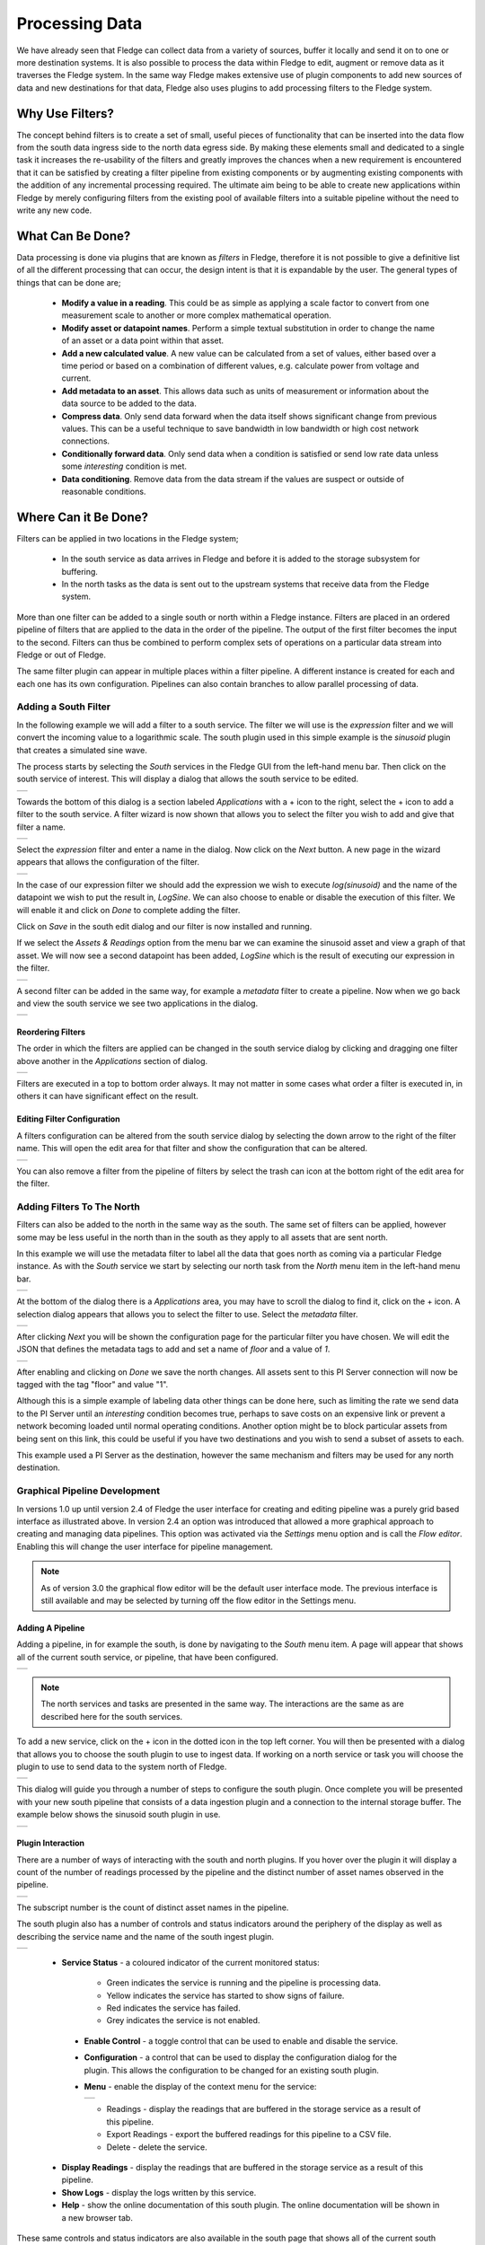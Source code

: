 .. Images
.. |filter_south| image:: images/filter_1.jpg
.. |filter_add| image:: images/filter_2.jpg
.. |filter_expression| image:: images/filter_3.jpg
.. |filter_data| image:: images/filter_4.jpg
.. |filter_pipeline| image:: images/filter_5.jpg
.. |filter_reorder| image:: images/filter_6.jpg
.. |filter_edit| image:: images/filter_7.jpg
.. |filter_north| image:: images/filter_8.jpg
.. |filter_select| image:: images/filter_9.jpg
.. |filter_floor| image:: images/filter_10.jpg
.. |branch_1| image:: images/branch_1.jpg
.. |branch_2| image:: images/branch_2.jpg
.. |branch_3| image:: images/branch_3.jpg
.. |branch_4| image:: images/branch_4.jpg
.. |flow_addfilter| image:: images/flow_addfilter.jpg
.. |flow_definefilter| image:: images/flow_definefilter.jpg
.. |flow_filterconfig| image:: images/flow_filterconfig.jpg
.. |flow_sinusoid| image:: images/flow_sinusoid.jpg
.. |flow_south| image:: images/flow_south.jpg
.. |flow_southplugin| image:: images/flow_southplugin.jpg
.. |flow_actionbar| image:: images/flow_actionbar.jpg
.. |flow_southcontrols| image:: images/flow_southcontrols.jpg
.. |flow_southhover| image:: images/flow_southhover.jpg
.. |flow_southmenu| image:: images/flow_southmenu.jpg
.. |flow_filterdone| image:: images/flow_filterdone.jpg
.. |flow_filteradded| image:: images/flow_filteradded.jpg
.. |flow_dragging| image:: images/flow_dragging.jpg
.. |flow_reordered| image:: images/flow_reordered.jpg
.. |flow_details| image:: images/flow_details.jpg

.. Links
.. |filter_plugins| raw:: html

   <a href="fledge_plugins.html#filter-plugins">Filter Plugins</a>


***************
Processing Data
***************

We have already seen that Fledge can collect data from a variety of sources, buffer it locally and send it on to one or more destination systems. It is also possible to process the data within Fledge to edit, augment or remove data as it traverses the Fledge system. In the same way Fledge makes extensive use of plugin components to add new sources of data and new destinations for that data, Fledge also uses plugins to add processing filters to the Fledge system.

Why Use Filters?
================

The concept behind filters is to create a set of small, useful pieces of
functionality that can be inserted into the data flow from the south data
ingress side to the north data egress side. By making these elements
small and dedicated to a single task it increases the re-usability of
the filters and greatly improves the chances when a new requirement
is encountered that it can be satisfied by creating a filter pipeline
from existing components or by augmenting existing components with the
addition of any incremental processing required. The ultimate aim being
to be able to create new applications within Fledge by merely configuring
filters from the existing pool of available filters into a suitable pipeline
without the need to write any new code.

What Can Be Done?
=================

Data processing is done via plugins that are known as *filters* in Fledge, therefore it is not possible to give a definitive list of all the different processing that can occur, the design intent is that it is expandable by the user. The general types of things that can be done are;

  - **Modify a value in a reading**. This could be as simple as applying a scale factor to convert from one measurement scale to another or more complex mathematical operation.
  - **Modify asset or datapoint names**. Perform a simple textual substitution in order to change the name of an asset or a data point within that asset.
  - **Add a new calculated value**. A new value can be calculated from a set of values, either based over a time period or based on a combination of different values, e.g. calculate power from voltage and current.
  - **Add metadata to an asset**. This allows data such as units of measurement or information about the data source to be added to the data.
  - **Compress data**. Only send data forward when the data itself shows significant change from previous values. This can be a useful technique to save bandwidth in low bandwidth or high cost network connections.
  - **Conditionally forward data**. Only send data when a condition is satisfied or send low rate data unless some *interesting* condition is met.
  - **Data conditioning**. Remove data from the data stream if the values are suspect or outside of reasonable conditions.

Where Can it Be Done?
=====================

Filters can be applied in two locations in the Fledge system;

  - In the south service as data arrives in Fledge and before it is added to the storage subsystem for buffering.
  - In the north tasks as the data is sent out to the upstream systems that receive data from the Fledge system.

More than one filter can be added to a single south or north within a Fledge instance. Filters are placed in an ordered pipeline of filters that are applied to the data in the order of the pipeline. The output of the first filter becomes the input to the second. Filters can thus be combined to perform complex sets of operations on a particular data stream into Fledge or out of Fledge.

The same filter plugin can appear in multiple places within a filter pipeline. A different instance is created for each and each one has its own configuration. Pipelines can also contain branches to allow parallel processing of data.

Adding a South Filter
---------------------

In the following example we will add a filter to a south service. The filter we will use is the *expression* filter and we will convert the incoming value to a logarithmic scale. The south plugin used in this simple example is the *sinusoid* plugin that creates a simulated sine wave.

The process starts by selecting the *South* services in the Fledge GUI from the left-hand menu bar. Then click on the south service of interest. This will display a dialog that allows the south service to be edited.

+----------------+
| |filter_south| |
+----------------+

Towards the bottom of this dialog is a section labeled *Applications* with a + icon to the right, select the + icon to add a filter to the south service. A filter wizard is now shown that allows you to select the filter you wish to add and give that filter a name.

+--------------+
| |filter_add| |
+--------------+

Select the *expression* filter and enter a name in the dialog. Now click on the *Next* button. A new page in the wizard appears that allows the configuration of the filter.

+---------------------+
| |filter_expression| |
+---------------------+

In the case of our expression filter we should add the expression we wish to execute *log(sinusoid)* and the name of the datapoint we wish to put the result in, *LogSine*. We can also choose to enable or disable the execution of this filter. We will enable it and click on *Done* to complete adding the filter.

Click on *Save* in the south edit dialog and our filter is now installed and running.

If we select the *Assets & Readings* option from the menu bar we can examine the sinusoid asset and view a graph of that asset. We will now see a second datapoint has been added, *LogSine* which is the result of executing our expression in the filter.

+---------------+
| |filter_data| |
+---------------+

A second filter can be added in the same way, for example a *metadata* filter to create a pipeline. Now when we go back and view the south service we see two applications in the dialog.

+-------------------+
| |filter_pipeline| |
+-------------------+

Reordering Filters
~~~~~~~~~~~~~~~~~~

The order in which the filters are applied can be changed in the south service dialog by clicking and dragging one filter above another in the *Applications* section of dialog.

+------------------+
| |filter_reorder| |
+------------------+

Filters are executed in a top to bottom order always. It may not matter in some cases what order a filter is executed in, in others it can have significant effect on the result.

Editing Filter Configuration
~~~~~~~~~~~~~~~~~~~~~~~~~~~~

A filters configuration can be altered from the south service dialog by selecting the down arrow to the right of the filter name. This will open the edit area for that filter and show the configuration that can be altered.

+---------------+
| |filter_edit| |
+---------------+

You can also remove a filter from the pipeline of filters by select the trash can icon at the bottom right of the edit area for the filter.

Adding Filters To The North
---------------------------

Filters can also be added to the north in the same way as the south. The same set of filters can be applied, however some may be less useful in the north than in the south as they apply to all assets that are sent north.

In this example we will use the metadata filter to label all the data that goes north as coming via a particular Fledge instance. As with the *South* service we start by selecting our north task from the *North* menu item in the left-hand menu bar.

+----------------+
| |filter_north| |
+----------------+

At the bottom of the dialog there is a *Applications* area, you may have to scroll the dialog to find it, click on the + icon. A selection dialog appears that allows you to select the filter to use. Select the *metadata* filter.

+-----------------+
| |filter_select| |
+-----------------+

After clicking *Next* you will be shown the configuration page for the particular filter you have chosen. We will edit the JSON that defines the metadata tags to add and set a name of *floor* and a value of *1*.

+----------------+
| |filter_floor| |
+----------------+

After enabling and clicking on *Done* we save the north changes. All assets sent to this PI Server connection will now be tagged with the tag "floor" and value "1".

Although this is a simple example of labeling data other things can be done here, such as limiting the rate we send data to the PI Server until an *interesting* condition becomes true, perhaps to save costs on an expensive link or prevent a network becoming loaded until normal operating conditions. Another option might be to block particular assets from being sent on this link, this could be useful if you have two destinations and you wish to send a subset of assets to each.

This example used a PI Server as the destination, however the same mechanism and filters may be used for any north destination.

Graphical Pipeline Development
------------------------------

In versions 1.0 up until version 2.4 of Fledge the user interface for creating and editing pipeline was a purely grid based interface as illustrated above. In version 2.4 an option was introduced that allowed a more graphical approach to creating and managing data pipelines. This option was activated via the *Settings* menu option and is call the *Flow editor*. Enabling this will change the user interface for pipeline management.

.. note::

   As of version 3.0 the graphical flow editor will be the default user interface mode. The previous interface is still available and may be selected by turning off the flow editor in the Settings menu.

Adding A Pipeline
~~~~~~~~~~~~~~~~~

Adding a pipeline, in for example the south, is done by navigating to the *South* menu item. A page will appear that shows all of the current south service, or pipeline, that have been configured.

+--------------+
| |flow_south| |
+--------------+

.. note::

   The north services and tasks are presented in the same way. The interactions are the same as are described here for the south services.

To add a new service, click on the + icon in the dotted icon in the top left corner. You will then be presented with a dialog that allows you to choose the south plugin to use to ingest data. If working on a north service or task you will choose the plugin to use to send data to the system north of Fledge.

+--------------------+
| |flow_southplugin| |
+--------------------+

This dialog will guide you through a number of steps to configure the south plugin. Once complete you will be presented with your new south pipeline that consists of a data ingestion plugin and a connection to the internal storage buffer. The example below shows the sinusoid south plugin in use.

+-----------------+
| |flow_sinusoid| |
+-----------------+

Plugin Interaction
~~~~~~~~~~~~~~~~~~

There are a number of ways of interacting with the south and north plugins. If you hover over the plugin it will display a count of the number of readings processed by the pipeline and the distinct number of asset names observed in the pipeline.

+-------------------+
| |flow_southhover| |
+-------------------+

The subscript number is the count of distinct asset names in the pipeline.

The south plugin also has a number of controls and status indicators around the periphery of the display as well as describing the service name and the name of the south ingest plugin.

+----------------------+
| |flow_southcontrols| |
+----------------------+

  - **Service Status** - a coloured indicator of the current monitored status:
    
      - Green indicates the service is running and the pipeline is processing data.

      - Yellow indicates the service has started to show signs of failure.

      - Red indicates the service has failed.

      - Grey indicates the service is not enabled.

   - **Enable Control** - a toggle control that can be used to enable and disable the service.

   - **Configuration** - a control that can be used to display the configuration dialog for the plugin. This allows the configuration to be changed for an existing south plugin.

   - **Menu** - enable the display of the context menu for the service:

     +------------------+
     | |flow_southmenu| |
     +------------------+

     - Readings - display the readings that are buffered in the storage service as a result of this pipeline.

     - Export Readings - export the buffered readings for this pipeline to a CSV file.

     - Delete - delete the service.

  - **Display Readings** - display the readings that are buffered in the storage service as a result of this pipeline.

  - **Show Logs** - display the logs written by this service.

  - **Help** - show the online documentation of this south plugin. The online documentation will be shown in a new browser tab.

These same controls and status indicators are also available in the south page that shows all of the current south services that are configured within the Fledge instance.

+--------------+
| |flow_south| |
+--------------+

Adding Filters
~~~~~~~~~~~~~~

Adding a new filter to a pipeline is a simple process of dragging the blank filter icon from the bottom left of the canvas and dropping it on one of the connecting lines in the filter pipeline.

+------------------+
| |flow_addfilter| |
+------------------+

Once the new filter has been dropped onto the connection, the pipeline will redraw and show an empty filter in the pipeline.

+--------------------+
| |flow_filteradded| |
+--------------------+

The dashed outline of the filter signifies that the filter has yet to be defined. Its place within the pipeline is set, but the actual filter to be inserted as not been selected and it has not been configured. Clicking on the + icon will bring up the filter selection dialog.

+---------------------+
| |flow_definefilter| |
+---------------------+

Select the filter plugin to use from the list of plugins given. If a filter you need has not been installed you may install it by clicking on the *Install from available plugins* link below the list.

Give the filter a name. Names must be unique within the Fledge instance. Once complete click on the *Next* button to configure your chosen filter plugin.

Here we have assumed you selected the *RMS* plugin and see the configuration screen for that plugin.

+---------------------+
| |flow_filterconfig| | 
+---------------------+

Configure your plugin and then click on *Done*. The filter screen will be displayed with the empty filter now replaced with your newly defined and configured filter.

+-------------------+
| |flow_filterdone| |
+-------------------+

.. note::

   The colour of the filter components outline is used to distinguish the type of element it is. South plugins are shown in green and filters in yellow. Filters also display a "funnel" icon in the centre of the element.

Similar controls are shown around the periphery of the filter icon to those shown on the south plugin. There is no count display when you hover over the filter and no readings or logs are available that are related just to this filter.

The context menu has a single entry, *Delete*. This will delete the filter from the pipeline.

The filter element also has two green dots that represent the ingress and egress points of the filter.

Reordering Filters
~~~~~~~~~~~~~~~~~~

Using the flow based pipeline editor the process of reordering filters within a pipeline is simply a case of clicking and dragging the filter you wish to move.

+-----------------+
| |flow_dragging| |
+-----------------+

In this case the filter called *rename* has been dragged from its position between *Sinusoid* and *SineRMS* and will be dropped on the connection coming from *SinRMS* to the storage layer.

Releasing the mouse button to drop the filter on the connection will cause the pipeline to be drawn with the new filter order.

+------------------+
| |flow_reordered| |
+------------------+

Accessing An Existing Pipeline
~~~~~~~~~~~~~~~~~~~~~~~~~~~~~~

To access an existing pipeline from the *South* or *North* screen you may either click on the service name or select the *Details* item from the services context menu.

+----------------+
| |flow_details| |
+----------------+

Canvas Action Bar
~~~~~~~~~~~~~~~~~

At the top of the working canvas for the pipeline flow editor a small action bar allows for some actions related to the drawing of the pipeline.

+------------------+
| |flow_actionbar| |
+------------------+

From left to right in the action bar the operations support are:

  - **Reload** - reloads the pipeline, discarding any incomplete actions.

  - **Reset** - Resets the canvas to include the pipeline. This is useful if you have scrolled or zoomed the display and want to revert to seeing the entire pipeline.

  - **Undo** - Undo the last action.

  - **Redo** - Redo the last action.

  - **Delete** - Deletes the currently selected item in the pipeline. This may be a filter or connection.

Also displayed in the bottom right of the working canvas is an overview "map" that shows the working area, the pipeline and the area shown currently.  You can click and drag on this to scroll the visible area of the pipeline canvas.

Pipeline Branching
------------------

It is possible using the graphical pipeline development view to create pipelines that are not linear. This allows for data to be sent via two parallel branches of a pipeline and processed in parallel. This can be very useful when two sets of operations are required to be performed on the same data and you wish to not have the data from both operations combined in a single asset or pipeline. An example of this might be the processing of vibration data. You may wish to run an FFT filter over the data to examine the frequency distribution of the signals, but also calculate the power in the vibration using the RMS filter. It is unlikely that you want to do these two different approaches to the analysis of the vibration data in the same asset.

To create a branch, drag the filter from the bottom right corner and drop it onto the canvas in free space.

+------------+
| |branch_1| |
+------------+

Click on the green circle on the output side of the pipeline element from which the branch is to start and drag out a connection.

+------------+
| |branch_2| |
+------------+

.. note::

   The branch may start from the output of the south plugin or from the output of a filter. Outputs of filters are the rightmost green dots and inputs are the leftmost green dots.

Drop the end of the connection on the input of the filter you just placed onto the canvas.

+------------+
| |branch_3| |
+------------+

Now click on the output of the filter and again drag out a connection. This time drop the end of the connection onto the input of the storage icon.

+------------+
| |branch_4| |
+------------+

Now that the filter is connected into the pipeline you can click on the *+* icon to select the filter plugin.

.. note::

   The workflow shown here connects the input side before the output side. These may actually be done in the opposite order.

To add more filters on your new branch you can drag and drop the new filter icon from the bottom left of the screen onto one of the connection arrows in the same way as you would with the linear pipeline when using the flow editor view.

.. note::

   It is very important when using branches that if two or more branches write to the storage service that they do not write data with the same asset name and timestamp. Typically a branch should create an asset name that differs from those on any other branch. The easiest way to ensure this is the use the *rename* filter or the *asset* filter to change the name of the asset within each branch.

Some Useful Filters
===================

A number of simple filters are worthy of mention here, a complete list of the currently available filters in Fledge can be found in the section |filter_plugins|.

Scale
-----

The filter *fledge-filter-scale* applies a scale factor and offset to the numeric values within an asset. This is useful for operations such as changing the unit of measurement of a value. An example might be to convert a temperature reading from Centigrade to Fahrenheit.

Metadata
--------

The filter *fledge-filter-metadata* will add metadata to an asset. This could be used to add information such as unit of measurement, machine data (make, model, serial no)  or the location of the asset to the data.

Delta
-----

The filter *fledge-filter-delta* allows duplicate data to be removed, only forwarding data that changes by more than a configurable percentage. This can be useful if a value does not change often and there is a desire not to forward all the *similar* values in order to save network bandwidth or reduce storage requirements.

Rate
----

The filter *fledge-filter-rate* is similar to the delta filter above, however it forwards data at a fixed rate that is lower the rate of the oncoming data but can send full rate data should an *interesting* condition be detected. The filter is configured with a rate to send data, the values sent at that rate are an average of the values seen since the last value was sent.

A rate of one reading per minute for example would average all the values for 1 minute and then send that average as the reading at the end of that minute. A condition can be added, when that condition is triggered all data is forwarded at full rate of the incoming data until a further condition is triggered that causes the reduced rate to be resumed.

